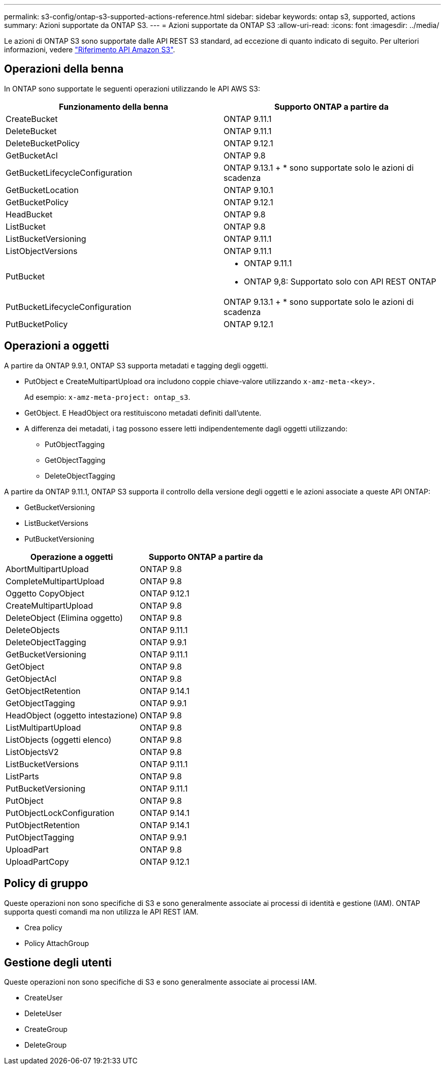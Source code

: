 ---
permalink: s3-config/ontap-s3-supported-actions-reference.html 
sidebar: sidebar 
keywords: ontap s3, supported, actions 
summary: Azioni supportate da ONTAP S3. 
---
= Azioni supportate da ONTAP S3
:allow-uri-read: 
:icons: font
:imagesdir: ../media/


[role="lead"]
Le azioni di ONTAP S3 sono supportate dalle API REST S3 standard, ad eccezione di quanto indicato di seguito. Per ulteriori informazioni, vedere link:https://docs.aws.amazon.com/AmazonS3/latest/API/Type_API_Reference.html["Riferimento API Amazon S3"^].



== Operazioni della benna

In ONTAP sono supportate le seguenti operazioni utilizzando le API AWS S3:

|===
| Funzionamento della benna | Supporto ONTAP a partire da 


| CreateBucket | ONTAP 9.11.1 


| DeleteBucket | ONTAP 9.11.1 


| DeleteBucketPolicy | ONTAP 9.12.1 


| GetBucketAcl | ONTAP 9.8 


| GetBucketLifecycleConfiguration | ONTAP 9.13.1 + * sono supportate solo le azioni di scadenza 


| GetBucketLocation | ONTAP 9.10.1 


| GetBucketPolicy | ONTAP 9.12.1 


| HeadBucket | ONTAP 9.8 


| ListBucket | ONTAP 9.8 


| ListBucketVersioning | ONTAP 9.11.1 


| ListObjectVersions | ONTAP 9.11.1 


| PutBucket  a| 
* ONTAP 9.11.1
* ONTAP 9,8: Supportato solo con API REST ONTAP




| PutBucketLifecycleConfiguration | ONTAP 9.13.1 + * sono supportate solo le azioni di scadenza 


| PutBucketPolicy | ONTAP 9.12.1 
|===


== Operazioni a oggetti

A partire da ONTAP 9.9.1, ONTAP S3 supporta metadati e tagging degli oggetti.

* PutObject e CreateMultipartUpload ora includono coppie chiave-valore utilizzando `x-amz-meta-<key>.`
+
Ad esempio: `x-amz-meta-project: ontap_s3`.

* GetObject. E HeadObject ora restituiscono metadati definiti dall'utente.
* A differenza dei metadati, i tag possono essere letti indipendentemente dagli oggetti utilizzando:
+
** PutObjectTagging
** GetObjectTagging
** DeleteObjectTagging




A partire da ONTAP 9.11.1, ONTAP S3 supporta il controllo della versione degli oggetti e le azioni associate a queste API ONTAP:

* GetBucketVersioning
* ListBucketVersions
* PutBucketVersioning


|===
| Operazione a oggetti | Supporto ONTAP a partire da 


| AbortMultipartUpload | ONTAP 9.8 


| CompleteMultipartUpload | ONTAP 9.8 


| Oggetto CopyObject | ONTAP 9.12.1 


| CreateMultipartUpload | ONTAP 9.8 


| DeleteObject (Elimina oggetto) | ONTAP 9.8 


| DeleteObjects | ONTAP 9.11.1 


| DeleteObjectTagging | ONTAP 9.9.1 


| GetBucketVersioning | ONTAP 9.11.1 


| GetObject | ONTAP 9.8 


| GetObjectAcl | ONTAP 9.8 


| GetObjectRetention | ONTAP 9.14.1 


| GetObjectTagging | ONTAP 9.9.1 


| HeadObject (oggetto intestazione) | ONTAP 9.8 


| ListMultipartUpload | ONTAP 9.8 


| ListObjects (oggetti elenco) | ONTAP 9.8 


| ListObjectsV2 | ONTAP 9.8 


| ListBucketVersions | ONTAP 9.11.1 


| ListParts | ONTAP 9.8 


| PutBucketVersioning | ONTAP 9.11.1 


| PutObject | ONTAP 9.8 


| PutObjectLockConfiguration | ONTAP 9.14.1 


| PutObjectRetention | ONTAP 9.14.1 


| PutObjectTagging | ONTAP 9.9.1 


| UploadPart | ONTAP 9.8 


| UploadPartCopy | ONTAP 9.12.1 
|===


== Policy di gruppo

Queste operazioni non sono specifiche di S3 e sono generalmente associate ai processi di identità e gestione (IAM). ONTAP supporta questi comandi ma non utilizza le API REST IAM.

* Crea policy
* Policy AttachGroup




== Gestione degli utenti

Queste operazioni non sono specifiche di S3 e sono generalmente associate ai processi IAM.

* CreateUser
* DeleteUser
* CreateGroup
* DeleteGroup

